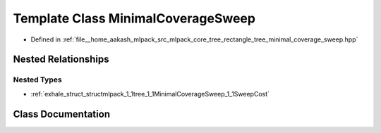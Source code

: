 .. _exhale_class_classmlpack_1_1tree_1_1MinimalCoverageSweep:

Template Class MinimalCoverageSweep
===================================

- Defined in :ref:`file__home_aakash_mlpack_src_mlpack_core_tree_rectangle_tree_minimal_coverage_sweep.hpp`


Nested Relationships
--------------------


Nested Types
************

- :ref:`exhale_struct_structmlpack_1_1tree_1_1MinimalCoverageSweep_1_1SweepCost`


Class Documentation
-------------------


.. doxygenclass:: mlpack::tree::MinimalCoverageSweep
   :members:
   :protected-members:
   :undoc-members: